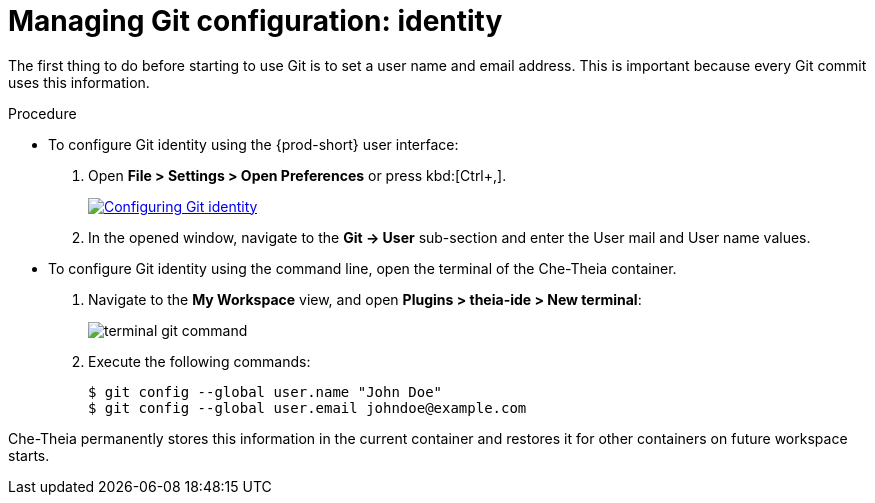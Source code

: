 // Module included in the following assemblies:
//
// version-control

[id="managing-git-configuration-identity_{context}"]
= Managing Git configuration: identity

The first thing to do before starting to use Git is to set a user name and email address. This is important because every Git commit uses this information. 

.Procedure

* To configure Git identity using the {prod-short} user interface:
+
. Open *File > Settings > Open Preferences* or press kbd:[Ctrl+,].
+
image::git/git-config-identity.png[Configuring Git identity,link="../_images/git/git-config-identity.png"]
+
. In the opened window, navigate to the *Git -> User* sub-section and enter the User mail and User name values.


* To configure Git identity using the command line, open the terminal of the Che-Theia container.
+
. Navigate to the *My Workspace* view, and open *Plugins > theia-ide > New terminal*:
+
image::git/terminal-git-command.png[]
+
. Execute the following commands:
+
----
$ git config --global user.name "John Doe"
$ git config --global user.email johndoe@example.com
----

Che-Theia permanently stores this information in the current container and restores it for other containers on future workspace starts.
